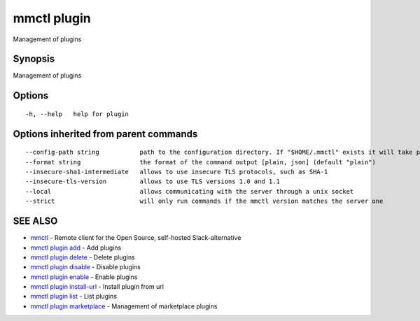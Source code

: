 .. _mmctl_plugin:

mmctl plugin
------------

Management of plugins

Synopsis
~~~~~~~~


Management of plugins

Options
~~~~~~~

::

  -h, --help   help for plugin

Options inherited from parent commands
~~~~~~~~~~~~~~~~~~~~~~~~~~~~~~~~~~~~~~

::

      --config-path string           path to the configuration directory. If "$HOME/.mmctl" exists it will take precedence over the default value (default "$XDG_CONFIG_HOME")
      --format string                the format of the command output [plain, json] (default "plain")
      --insecure-sha1-intermediate   allows to use insecure TLS protocols, such as SHA-1
      --insecure-tls-version         allows to use TLS versions 1.0 and 1.1
      --local                        allows communicating with the server through a unix socket
      --strict                       will only run commands if the mmctl version matches the server one

SEE ALSO
~~~~~~~~

* `mmctl <mmctl.rst>`_ 	 - Remote client for the Open Source, self-hosted Slack-alternative
* `mmctl plugin add <mmctl_plugin_add.rst>`_ 	 - Add plugins
* `mmctl plugin delete <mmctl_plugin_delete.rst>`_ 	 - Delete plugins
* `mmctl plugin disable <mmctl_plugin_disable.rst>`_ 	 - Disable plugins
* `mmctl plugin enable <mmctl_plugin_enable.rst>`_ 	 - Enable plugins
* `mmctl plugin install-url <mmctl_plugin_install-url.rst>`_ 	 - Install plugin from url
* `mmctl plugin list <mmctl_plugin_list.rst>`_ 	 - List plugins
* `mmctl plugin marketplace <mmctl_plugin_marketplace.rst>`_ 	 - Management of marketplace plugins

